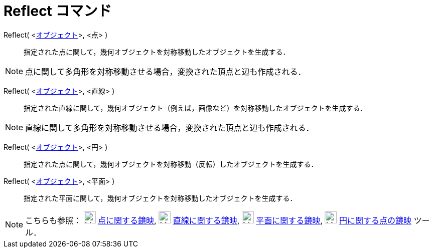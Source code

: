 = Reflect コマンド
ifdef::env-github[:imagesdir: /ja/modules/ROOT/assets/images]

Reflect( <xref:/幾何オブジェクト.adoc[オブジェクト]>, <点> )::
  指定された点に関して，幾何オブジェクトを対称移動したオブジェクトを生成する．

[NOTE]
====

点に関して多角形を対称移動させる場合，変換された頂点と辺も作成される．

====

Reflect( <xref:/幾何オブジェクト.adoc[オブジェクト]>, <直線> )::
  指定された直線に関して，幾何オブジェクト（例えば，画像など）を対称移動したオブジェクトを生成する．

[NOTE]
====

直線に関して多角形を対称移動させる場合，変換された頂点と辺も作成される．

====

Reflect( <xref:/幾何オブジェクト.adoc[オブジェクト]>, <円> )::
  指定された点に関して，幾何オブジェクトを対称移動（反転）したオブジェクトを生成する．

Reflect( <xref:/幾何オブジェクト.adoc[オブジェクト]>, <平面> )::
  指定された平面に関して，幾何オブジェクトを対称移動したオブジェクトを生成する．

[NOTE]
====

こちらも参照： image:24px-Mode_mirroratpoint.svg.png[Mode mirroratpoint.svg,width=24,height=24]
xref:/tools/点に関する鏡映.adoc[点に関する鏡映], image:24px-Mode_mirroratline.svg.png[Mode
mirroratline.svg,width=24,height=24] xref:/tools/直線に関する鏡映.adoc[直線に関する鏡映],
image:24px-Mode_mirroratplane.svg.png[Mode mirroratplane.svg,width=24,height=24]
xref:/tools/平面に関する鏡映.adoc[平面に関する鏡映], image:24px-Mode_mirroratcircle.svg.png[Mode
mirroratcircle.svg,width=24,height=24] xref:/tools/円に関する点の鏡映.adoc[円に関する点の鏡映] ツール．

====
